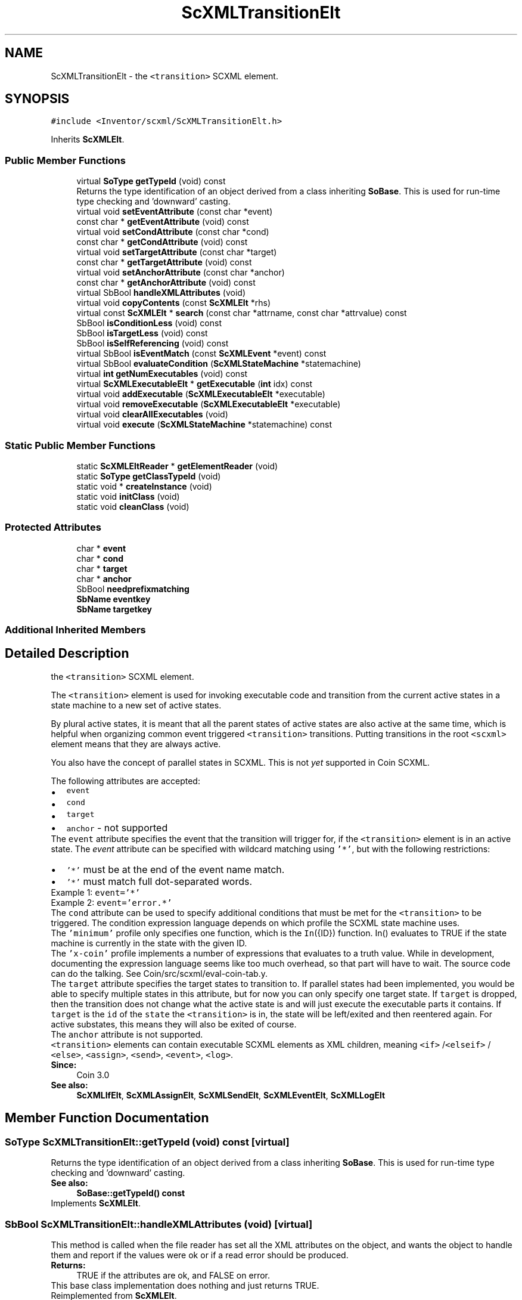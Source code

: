 .TH "ScXMLTransitionElt" 3 "Sun May 28 2017" "Version 4.0.0a" "Coin" \" -*- nroff -*-
.ad l
.nh
.SH NAME
ScXMLTransitionElt \- the \fC<transition>\fP SCXML element\&.  

.SH SYNOPSIS
.br
.PP
.PP
\fC#include <Inventor/scxml/ScXMLTransitionElt\&.h>\fP
.PP
Inherits \fBScXMLElt\fP\&.
.SS "Public Member Functions"

.in +1c
.ti -1c
.RI "virtual \fBSoType\fP \fBgetTypeId\fP (void) const"
.br
.RI "Returns the type identification of an object derived from a class inheriting \fBSoBase\fP\&. This is used for run-time type checking and 'downward' casting\&. "
.ti -1c
.RI "virtual void \fBsetEventAttribute\fP (const char *event)"
.br
.ti -1c
.RI "const char * \fBgetEventAttribute\fP (void) const"
.br
.ti -1c
.RI "virtual void \fBsetCondAttribute\fP (const char *cond)"
.br
.ti -1c
.RI "const char * \fBgetCondAttribute\fP (void) const"
.br
.ti -1c
.RI "virtual void \fBsetTargetAttribute\fP (const char *target)"
.br
.ti -1c
.RI "const char * \fBgetTargetAttribute\fP (void) const"
.br
.ti -1c
.RI "virtual void \fBsetAnchorAttribute\fP (const char *anchor)"
.br
.ti -1c
.RI "const char * \fBgetAnchorAttribute\fP (void) const"
.br
.ti -1c
.RI "virtual SbBool \fBhandleXMLAttributes\fP (void)"
.br
.ti -1c
.RI "virtual void \fBcopyContents\fP (const \fBScXMLElt\fP *rhs)"
.br
.ti -1c
.RI "virtual const \fBScXMLElt\fP * \fBsearch\fP (const char *attrname, const char *attrvalue) const"
.br
.ti -1c
.RI "SbBool \fBisConditionLess\fP (void) const"
.br
.ti -1c
.RI "SbBool \fBisTargetLess\fP (void) const"
.br
.ti -1c
.RI "SbBool \fBisSelfReferencing\fP (void) const"
.br
.ti -1c
.RI "virtual SbBool \fBisEventMatch\fP (const \fBScXMLEvent\fP *event) const"
.br
.ti -1c
.RI "virtual SbBool \fBevaluateCondition\fP (\fBScXMLStateMachine\fP *statemachine)"
.br
.ti -1c
.RI "virtual \fBint\fP \fBgetNumExecutables\fP (void) const"
.br
.ti -1c
.RI "virtual \fBScXMLExecutableElt\fP * \fBgetExecutable\fP (\fBint\fP idx) const"
.br
.ti -1c
.RI "virtual void \fBaddExecutable\fP (\fBScXMLExecutableElt\fP *executable)"
.br
.ti -1c
.RI "virtual void \fBremoveExecutable\fP (\fBScXMLExecutableElt\fP *executable)"
.br
.ti -1c
.RI "virtual void \fBclearAllExecutables\fP (void)"
.br
.ti -1c
.RI "virtual void \fBexecute\fP (\fBScXMLStateMachine\fP *statemachine) const"
.br
.in -1c
.SS "Static Public Member Functions"

.in +1c
.ti -1c
.RI "static \fBScXMLEltReader\fP * \fBgetElementReader\fP (void)"
.br
.ti -1c
.RI "static \fBSoType\fP \fBgetClassTypeId\fP (void)"
.br
.ti -1c
.RI "static void * \fBcreateInstance\fP (void)"
.br
.ti -1c
.RI "static void \fBinitClass\fP (void)"
.br
.ti -1c
.RI "static void \fBcleanClass\fP (void)"
.br
.in -1c
.SS "Protected Attributes"

.in +1c
.ti -1c
.RI "char * \fBevent\fP"
.br
.ti -1c
.RI "char * \fBcond\fP"
.br
.ti -1c
.RI "char * \fBtarget\fP"
.br
.ti -1c
.RI "char * \fBanchor\fP"
.br
.ti -1c
.RI "SbBool \fBneedprefixmatching\fP"
.br
.ti -1c
.RI "\fBSbName\fP \fBeventkey\fP"
.br
.ti -1c
.RI "\fBSbName\fP \fBtargetkey\fP"
.br
.in -1c
.SS "Additional Inherited Members"
.SH "Detailed Description"
.PP 
the \fC<transition>\fP SCXML element\&. 

The \fC<transition>\fP element is used for invoking executable code and transition from the current active states in a state machine to a new set of active states\&.
.PP
By plural active states, it is meant that all the parent states of active states are also active at the same time, which is helpful when organizing common event triggered \fC<transition>\fP transitions\&. Putting transitions in the root \fC<scxml>\fP element means that they are always active\&.
.PP
You also have the concept of parallel states in SCXML\&. This is not \fIyet\fP supported in Coin SCXML\&.
.PP
The following attributes are accepted: 
.PD 0

.IP "\(bu" 2
\fCevent\fP 
.IP "\(bu" 2
\fCcond\fP 
.IP "\(bu" 2
\fCtarget\fP 
.IP "\(bu" 2
\fCanchor\fP - not supported
.PP
The \fCevent\fP attribute specifies the event that the transition will trigger for, if the \fC<transition>\fP element is in an active state\&. The \fIevent\fP attribute can be specified with wildcard matching using \fC'*'\fP, but with the following restrictions: 
.PD 0

.IP "\(bu" 2
\fC'*'\fP must be at the end of the event name match\&. 
.IP "\(bu" 2
\fC'*'\fP must match full dot-separated words\&.
.PP
Example 1: \fCevent='*'\fP 
.PP
Example 2: \fCevent='error\&.*'\fP 
.PP
The \fCcond\fP attribute can be used to specify additional conditions that must be met for the \fC<transition>\fP to be triggered\&. The condition expression language depends on which profile the SCXML state machine uses\&.
.PP
The \fC'minimum'\fP profile only specifies one function, which is the \fCIn\fP({ID}) function\&. In() evaluates to TRUE if the state machine is currently in the state with the given ID\&.
.PP
The \fC'x-coin'\fP profile implements a number of expressions that evaluates to a truth value\&. While in development, documenting the expression language seems like too much overhead, so that part will have to wait\&. The source code can do the talking\&. See Coin/src/scxml/eval-coin-tab\&.y\&.
.PP
The \fCtarget\fP attribute specifies the target states to transition to\&. If parallel states had been implemented, you would be able to specify multiple states in this attribute, but for now you can only specify one target state\&. If \fCtarget\fP is dropped, then the transition does not change what the active state is and will just execute the executable parts it contains\&. If \fCtarget\fP is the \fCid\fP of the \fCstate\fP the \fC<transition>\fP is in, the state will be left/exited and then reentered again\&. For active substates, this means they will also be exited of course\&.
.PP
The \fCanchor\fP attribute is not supported\&.
.PP
\fC<transition>\fP elements can contain executable SCXML elements as XML children, meaning \fC<if>\fP /\fC<elseif>\fP / \fC<else>\fP, \fC<assign>\fP, \fC<send>\fP, \fC<event>\fP, \fC<log>\fP\&.
.PP
\fBSince:\fP
.RS 4
Coin 3\&.0 
.RE
.PP
\fBSee also:\fP
.RS 4
\fBScXMLIfElt\fP, \fBScXMLAssignElt\fP, \fBScXMLSendElt\fP, \fBScXMLEventElt\fP, \fBScXMLLogElt\fP 
.RE
.PP

.SH "Member Function Documentation"
.PP 
.SS "\fBSoType\fP ScXMLTransitionElt::getTypeId (void) const\fC [virtual]\fP"

.PP
Returns the type identification of an object derived from a class inheriting \fBSoBase\fP\&. This is used for run-time type checking and 'downward' casting\&. 
.PP
\fBSee also:\fP
.RS 4
\fBSoBase::getTypeId() const\fP 
.RE
.PP

.PP
Implements \fBScXMLElt\fP\&.
.SS "SbBool ScXMLTransitionElt::handleXMLAttributes (void)\fC [virtual]\fP"
This method is called when the file reader has set all the XML attributes on the object, and wants the object to handle them and report if the values were ok or if a read error should be produced\&.
.PP
\fBReturns:\fP
.RS 4
TRUE if the attributes are ok, and FALSE on error\&.
.RE
.PP
This base class implementation does nothing and just returns TRUE\&. 
.PP
Reimplemented from \fBScXMLElt\fP\&.
.SS "const \fBScXMLElt\fP * ScXMLTransitionElt::search (const char * attrname, const char * attrvalue) const\fC [virtual]\fP"
This method searches the SCXML structure for an element with the given attributevalue for the given attribute\&.
.PP
Returns NULL if nothing was found\&.
.PP
This function needs to be reimplemented to traverse child elements\&. 
.PP
Reimplemented from \fBScXMLElt\fP\&.
.SS "SbBool ScXMLTransitionElt::isConditionLess (void) const"
Returns whether this is a conditionless SCXML transition or not\&.
.PP
A conditionless transition should always be taken\&. 
.SS "SbBool ScXMLTransitionElt::isTargetLess (void) const"
Returns whether this is a transition without a target setting or not\&.
.PP
When a targetless transition is taken, the state machine's state does not change\&. This differs from setting the target to its own state, which will cause the state machine to leave the state and reenter it again\&. 
.SS "SbBool ScXMLTransitionElt::isSelfReferencing (void) const"
Returns whether this transition is referencing its container or not\&.
.PP
If TRUE, this means you should end up in the same state as you started with when doing this transition\&. Note however that as opposed to a targetless transition, this transition should actually exit the state and then reenter it again\&. Executable content will be invoked after exiting the state, before reentering\&. 
.SS "SbBool ScXMLTransitionElt::isEventMatch (const \fBScXMLEvent\fP * eventobj) const\fC [virtual]\fP"
This function returns TRUE if the transition matches the given \fIeventobj\fP object and FALSE otherwise\&. 
.SS "SbBool ScXMLTransitionElt::evaluateCondition (\fBScXMLStateMachine\fP * statemachine)\fC [virtual]\fP"
This function uses the statemachine evaluator to evaluate its condition expression, and returns TRUE or FALSE based on the evaluation\&.
.PP
On expression error, error events are emit'ed to the SCXML state machine\&.
.PP
If the transition is conditionless, this function will return TRUE\&. 
.SS "void ScXMLTransitionElt::execute (\fBScXMLStateMachine\fP * statemachine) const\fC [virtual]\fP"
Calls invoke on all the ScXMLInvoke children\&. 

.SH "Author"
.PP 
Generated automatically by Doxygen for Coin from the source code\&.
